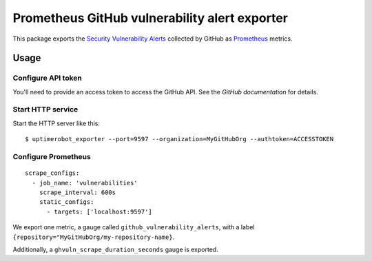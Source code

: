 ==============================================
Prometheus GitHub vulnerability alert exporter
==============================================

This package exports the `Security Vulnerability Alerts`_ collected by GitHub as `Prometheus`_ metrics.

.. _`Security Vulnerability Alerts`: https://help.github.com/en/categories/managing-security-vulnerabilities
.. _`Prometheus`: https://prometheus.io


Usage
=====

Configure API token
-------------------

You'll need to provide an access token to access the GitHub API.
See the `GitHub documentation` for details.

.. `GitHub documentation`: https://developer.github.com/v4/guides/forming-calls/#authenticating-with-graphql


Start HTTP service
------------------

Start the HTTP server like this::

    $ uptimerobot_exporter --port=9597 --organization=MyGitHubOrg --authtoken=ACCESSTOKEN


Configure Prometheus
--------------------

::

    scrape_configs:
      - job_name: 'vulnerabilities'
        scrape_interval: 600s
        static_configs:
          - targets: ['localhost:9597']

We export one metric, a gauge called ``github_vulnerability_alerts``,
with a label ``{repository="MyGitHubOrg/my-repository-name}``.

Additionally, a ``ghvuln_scrape_duration_seconds`` gauge is exported.
